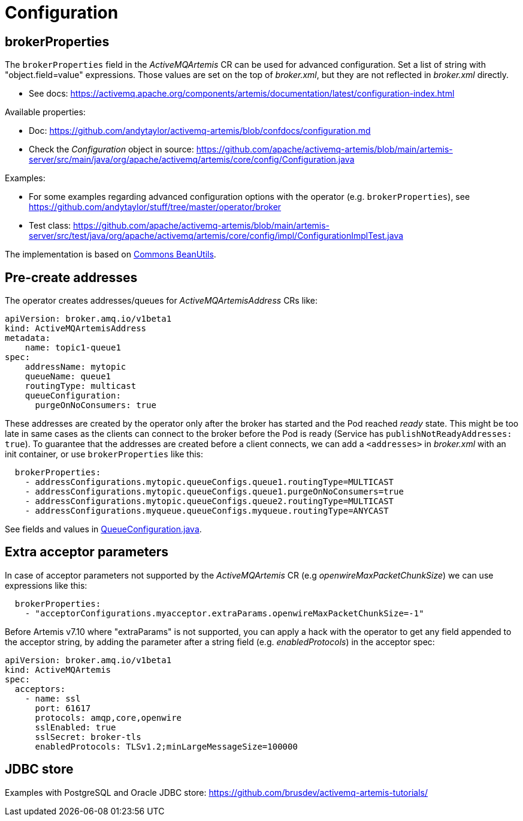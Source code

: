 = Configuration

== brokerProperties

The `brokerProperties` field in the _ActiveMQArtemis_ CR can be used for advanced configuration. Set a list of string with "object.field=value" expressions. Those values are set on the top of _broker.xml_, but they are not reflected in _broker.xml_ directly.

* See docs: https://activemq.apache.org/components/artemis/documentation/latest/configuration-index.html

Available properties:

* Doc: https://github.com/andytaylor/activemq-artemis/blob/confdocs/configuration.md
* Check the _Configuration_ object in source: https://github.com/apache/activemq-artemis/blob/main/artemis-server/src/main/java/org/apache/activemq/artemis/core/config/Configuration.java

Examples:

* For some examples regarding advanced configuration options with the operator (e.g. `brokerProperties`), see https://github.com/andytaylor/stuff/tree/master/operator/broker
* Test class: https://github.com/apache/activemq-artemis/blob/main/artemis-server/src/test/java/org/apache/activemq/artemis/core/config/impl/ConfigurationImplTest.java

The implementation is based on https://commons.apache.org/proper/commons-beanutils/[Commons BeanUtils].


== Pre-create addresses

The operator creates addresses/queues for _ActiveMQArtemisAddress_ CRs like:

```
apiVersion: broker.amq.io/v1beta1
kind: ActiveMQArtemisAddress
metadata:
    name: topic1-queue1
spec:
    addressName: mytopic
    queueName: queue1
    routingType: multicast
    queueConfiguration:
      purgeOnNoConsumers: true
```

These addresses are created by the operator only after the broker has started and the Pod reached _ready_ state. This might be too late in same cases as the clients can connect to the broker before the Pod is ready (Service has `publishNotReadyAddresses: true`). To guarantee that the addresses are created before a client connects, we can add a `<addresses>` in _broker.xml_ with an init container, or use `brokerProperties` like this:

```
  brokerProperties:
    - addressConfigurations.mytopic.queueConfigs.queue1.routingType=MULTICAST
    - addressConfigurations.mytopic.queueConfigs.queue1.purgeOnNoConsumers=true
    - addressConfigurations.mytopic.queueConfigs.queue2.routingType=MULTICAST
    - addressConfigurations.myqueue.queueConfigs.myqueue.routingType=ANYCAST
```

See fields and values in https://github.com/apache/activemq-artemis/blob/main/artemis-commons/src/main/java/org/apache/activemq/artemis/api/core/QueueConfiguration.java[QueueConfiguration.java].

== Extra acceptor parameters

In case of acceptor parameters not supported by the _ActiveMQArtemis_ CR (e.g _openwireMaxPacketChunkSize_) we can use expressions like this:

```
  brokerProperties:
    - "acceptorConfigurations.myacceptor.extraParams.openwireMaxPacketChunkSize=-1"
```

Before Artemis v7.10 where "extraParams" is not supported, you can apply a hack with the operator to get any field appended to the acceptor string, by adding the parameter after a string field (e.g. _enabledProtocols_) in the acceptor spec:

```
apiVersion: broker.amq.io/v1beta1
kind: ActiveMQArtemis
spec:
  acceptors:
    - name: ssl
      port: 61617
      protocols: amqp,core,openwire
      sslEnabled: true
      sslSecret: broker-tls
      enabledProtocols: TLSv1.2;minLargeMessageSize=100000
```

== JDBC store

Examples with PostgreSQL and Oracle JDBC store: https://github.com/brusdev/activemq-artemis-tutorials/
